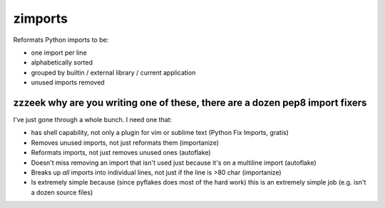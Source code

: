========
zimports
========

Reformats Python imports to be:

* one import per line

* alphabetically sorted

* grouped by builtin / external library / current application

* unused imports removed


zzzeek why are you writing one of these, there are a dozen pep8 import fixers
=============================================================================

I've just gone through a whole bunch.     I need one that:

* has shell capability, not only a plugin for vim or sublime text (Python Fix Imports, gratis)

* Removes unused imports, not just reformats them (importanize)

* Reformats imports, not just removes unused ones (autoflake)

* Doesn't miss removing an import that isn't used just because it's on a
  multiline import (autoflake)

* Breaks up *all* imports into individual lines, not just if the line is >80 char
  (importanize)

* Is extremely simple because (since pyflakes does most of the hard work) this is
  an extremely simple job (e.g. isn't a dozen source files)
